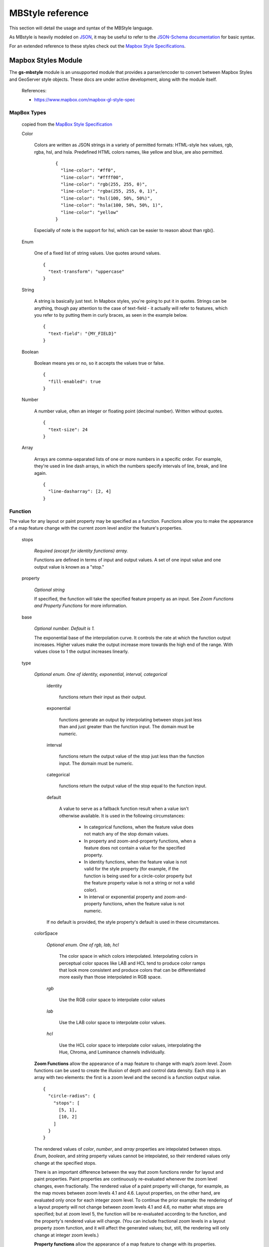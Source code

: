 .. _mbstyle_reference:

MBStyle reference
=================

This section will detail the usage and syntax of the MBStyle language.

As MBstyle is heavily modeled on `JSON <http://json.org>`_, it may be useful to refer to the `JSON-Schema documentation <http://json-schema.org/documentation.html>`_ for basic syntax.

For an extended reference to these styles check out the `Mapbox Style Specifications <https://www.mapbox.com/mapbox-gl-js/style-spec/>`_.


Mapbox Styles Module
--------------------

The **gs-mbstyle** module is an unsupported module that provides a parser/encoder to convert between Mapbox Styles and GeoServer style objects. These docs are under active development, along with the module itself.


    References:

    * https://www.mapbox.com/mapbox-gl-style-spec


MapBox Types
^^^^^^^^^^^^
  copied from the `MapBox Style Specification <https://www.mapbox.com/mapbox-gl-js/style-spec/>`_

  Color

    Colors are written as JSON strings in a variety of permitted formats: HTML-style hex values, rgb, rgba, hsl, and hsla. Predefined HTML colors names, like yellow and blue, are also permitted.

      ::

        {
          "line-color": "#ff0",
          "line-color": "#ffff00",
          "line-color": "rgb(255, 255, 0)",
          "line-color": "rgba(255, 255, 0, 1)",
          "line-color": "hsl(100, 50%, 50%)",
          "line-color": "hsla(100, 50%, 50%, 1)",
          "line-color": "yellow"
        }

    Especially of note is the support for hsl, which can be easier to reason about than rgb().

  Enum

    One of a fixed list of string values. Use quotes around values.

    ::

      {
        "text-transform": "uppercase"
      }

  String

    A string is basically just text. In Mapbox styles, you're going to put it in quotes. Strings can be anything, though pay attention to the case of text-field - it actually will refer to features, which you refer to by putting them in curly braces, as seen in the example below.

    ::

      {
        "text-field": "{MY_FIELD}"
      }

  Boolean

    Boolean means yes or no, so it accepts the values true or false.

    ::

      {
        "fill-enabled": true
      }

  Number

    A number value, often an integer or floating point (decimal number). Written without quotes.

    ::

      {
        "text-size": 24
      }

  Array

    Arrays are comma-separated lists of one or more numbers in a specific order. For example, they're used in line dash arrays, in which the numbers specify intervals of line, break, and line again.

    ::

      {
        "line-dasharray": [2, 4]
      }

Function
^^^^^^^^
The value for any layout or paint property may be specified as a function. Functions allow you to make the appearance of a map feature change with the current zoom level and/or the feature's properties.

  stops

    *Required (except for identity functions) array.*

    Functions are defined in terms of input and output values. A set of one input value and one output value is known as a "stop."

  property

    *Optional string*

    If specified, the function will take the specified feature property as an input. See *Zoom Functions and Property Functions* for more information.

  base

    *Optional number. Default is 1.*

    The exponential base of the interpolation curve. It controls the rate at which the function output increases. Higher values make the output increase more towards the high end of the range. With values close to 1 the output increases linearly.

  type

    *Optional enum. One of identity, exponential, interval, categorical*

      identity

        functions return their input as their output.

      exponential

        functions generate an output by interpolating between stops just less than and just greater than the function input. The domain must be numeric.

      interval

        functions return the output value of the stop just less than the function input. The domain must be numeric.

      categorical

        functions return the output value of the stop equal to the function input.

      default

        A value to serve as a fallback function result when a value isn't otherwise available. It is used in the following circumstances:

          * In categorical functions, when the feature value does not match any of the stop domain values.
          * In property and zoom-and-property functions, when a feature does not contain a value for the specified property.
          * In identity functions, when the feature value is not valid for the style property (for example, if the function is being used for a circle-color property but the feature property value is not a string or not a valid color).
          * In interval or exponential property and zoom-and-property functions, when the feature value is not numeric.

      If no default is provided, the style property's default is used in these circumstances.

    colorSpace

      *Optional enum. One of rgb, lab, hcl*

        The color space in which colors interpolated. Interpolating colors in perceptual color spaces like LAB and HCL tend to produce color ramps that look more consistent and produce colors that can be differentiated more easily than those interpolated in RGB space.

      *rgb*

        Use the RGB color space to interpolate color values

      *lab*

        Use the LAB color space to interpolate color values.

      *hcl*

        Use the HCL color space to interpolate color values, interpolating the Hue, Chroma, and Luminance channels individually.

    **Zoom Functions** allow the appearance of a map feature to change with map’s zoom level. Zoom functions can be used to create the illusion of depth and control data density. Each stop is an array with two elements: the first is a zoom level and the second is a function output value.

    ::

      {
        "circle-radius": {
          "stops": [
            [5, 1],
            [10, 2]
          ]
        }
      }

    The rendered values of *color*, *number*, and *array* properties are intepolated between stops. *Enum*, *boolean*, and *string* property values cannot be intepolated, so their rendered values only change at the specified stops.

    There is an important difference between the way that zoom functions render for layout and paint properties. Paint properties are continuously re-evaluated whenever the zoom level changes, even fractionally. The rendered value of a paint property will change, for example, as the map moves between zoom levels 4.1 and 4.6. Layout properties, on the other hand, are evaluated only once for each integer zoom level. To continue the prior example: the rendering of a layout property will not change between zoom levels 4.1 and 4.6, no matter what stops are specified; but at zoom level 5, the function will be re-evaluated according to the function, and the property's rendered value will change. (You can include fractional zoom levels in a layout property zoom function, and it will affect the generated values; but, still, the rendering will only change at integer zoom levels.)

    **Property functions** allow the appearance of a map feature to change with its properties. Property functions can be used to visually differentate types of features within the same layer or create data visualizations. Each stop is an array with two elements, the first is a property input value and the second is a function output value. Note that support for property functions is not available across all properties and platforms at this time.

    ::

      {
        "circle-color": {
          "property": "temperature",
          "stops": [
            [0, "blue"],
            [100, "red"]
          ]
        }
      }

    **Zoom-and-property functions** allow the appearance of a map feature to change with both its properties and zoom. Each stop is an array with two elements, the first is an object with a property input value and a zoom, and the second is a function output value. Note that support for property functions is not yet complete.

    ::

      {
        "circle-radius": {
          "property": "rating",
          "stops": [
            [{"zoom": 0, "value": 0}, 0],
            [{"zoom": 0, "value": 5}, 5],
            [{"zoom": 20, "value": 0}, 0],
            [{"zoom": 20, "value": 5}, 20]
          ]
        }
      }

  Filter


  A filter selects specific features from a layer. A filter is an array of one of the following forms:

    **Existential Filters**

      ["has", *key*]   *feature[key]* exists

      ["!has", *key*] *feature[key]* does not exist

    **Comparison Filters**

      ["==", *key, value*] equality: *feature[key] = value*

      ["!=", *key, value*] inequality: *feature[key] ≠ value*

      [">", *key, value*] greater than: *feature[key] > value*

      [">=", *key, value*] greater than or equal: *feature[key] ≥ value*

      ["<", *key, value*] less than: *feature[key] < value*

      ["<=", *key, value*] less than or equal: *feature[key] ≤ value*

    **Set Membership Filters**

      ["in", *key, v0, ..., vn*] set inclusion: *feature[key] ∈ {v0, ..., vn}*

      ["!in", *key, v0, ..., vn*] set exclusion: *feature[key] ∉ {v0, ..., vn}*

    **Combining Filters**

      ["all", *f0, ..., fn*] logical AND: *f0 ∧ ... ∧ fn*

      ["any", *f0, ..., fn*] logical OR: *f0 ∨ ... ∨ fn*

      ["none", *f0, ..., fn*] logical NOR: *¬f0 ∧ ... ∧ ¬fn*

    A *key* must be a string that identifies a feature property, or one of the following special keys:

      * "$type": the feature type. This key may be used with the "==",  "!=", "in", and "!in" operators. Possible values are  "Point", "LineString", and "Polygon".

      * "$id": the feature identifier. This key may be used with the "==",  "!=", "has", "!has", "in", and "!in" operators.

    A *value* (and *v0, ..., vn* for set operators) must be a string, number, or boolean to compare the property value against.

    Set membership filters are a compact and efficient way to test whether a field matches any of multiple values.

    The comparison and set membership filters implement strictly-typed comparisons; for example, all of the following evaluate to false: 0 < "1", 2 == "2", "true" in [true, false].

    The "all", "any", and "none" filter operators are used to create compound filters. The values *f0, ..., fn* must be filter expressions themselves.

    ::

      ["==", "$type", "LineString"]

    This filter requires that the class property of each feature is equal to either "street_major", "street_minor", or "street_limited".

    ::

      ["in", "class", "street_major", "street_minor", "street_limited"]

    The combining filter "all" takes the three other filters that follow it and requires all of them to be true for a feature to be included: a feature must have a class equal to "street_limited", its admin_level must be greater than or equal to 3, and its type cannot be Polygon. You could change the combining filter to "any" to allow features matching any of those criteria to be included - features that are Polygons, but have a different class value, and so on.

    ::

      [
        "all",
        ["==", "class", "street_limited"],
        [">=", "admin_level", 3],
        ["!in", "$type", "Polygon"]
      ]

MapBox Style Grammar
^^^^^^^^^^^^^^^^^^^^
  *JSON does not allow for comments within the data therefore comments will be noted through the placement of the comment between open < and close > angle brackets. All properties are optional unless otherwise noted as Requried*

  Root Properties


  ::

    {
      "version": 8, <Required>
      "name": "Mapbox Streets",
      "sprite": "mapbox://sprites/mapbox/streets-v8",
      "glyphs": "mapbox://fonts/mapbox/{fontstack}/{range}.pbf",
      "sources": {...}, <Required>
      "layers": [...] <Required>
    }

  layers

  Layers are drawn in the order they appear in the layer array. Layers have two additional properties that determine how data is rendered: *layout* and *paint*

  Background Layer definition

  ::

    {
      "layers" : [
        {
          "id": "backgroundcolor",
          "type": "background",
          "source": "test-source",
          "source-layer": "test-source-layer",
          "layout": {
            "visibility": "visible"
          },
          "paint": {
            "background-opacity": 0.45,
            "background-color": "#00FF00"
          }
        }
      ]
    }

  *background-color* is disabled by the presence of *background-pattern*

  Fill Layer Definition

  ::

    {
      "layers": [
        {
          "id": "testid",
          "type": "fill",
          "source": "geoserver-states",
          "source-layer": "states",
          "layout": {
            "visibility": "visible"
          },
          "paint": {
            "fill-antialias": "true",
            "fill-opacity": 0.84,
            "fill-color": "#FF595E",
            "fill-outline-color":"#1982C4",
            "fill-translate": [20,20],
            "fill-translate-anchor": "map",
            "fill-pattern": <String>
          }
        }
      ]
    }

  Line Layer Definition


  ::

    {
      "layers": [
        {
          "id": "test-id",
          "type": "line",
          "source": "test-source",
          "source-layer": "test-source-layer",
          "layout": {
              "line-cap": "square",
              "line-join": "round",
              "line-mitre-limit": 2, <Optional - Requires line-join=mitre>
              "line-round-limit": 1.05, <Optional - Requires line-join=round>
              "visibility": "visible"
          },
          "paint": {
            "line-color": "#0099ff",
            "line-opacity": 0.5,
            "line-translate": [3,3],
            "line-translate-anchor": "viewport",
            "line-width": 10,
            "line-gap-width": 8,
            "line-offset": 4,
            "line-blur": 2,
            "line-dasharray": [50, 50],
            "line-pattern": <String>
          }
        }
      ],
    }

  Symbol Layer Definition


  ::

    {
      "layers": [
        {
          "id": "test-id",
          "type": "symbol",
          "source": "test-source",
          "source-layer": "test-source-layer",
          "layout": {
              "symbol-placement": "", <Enum, [Point, line] Defaults to Point>
              "symbol-spacing": "", <Number in pixels. Defaults to 250, requires symbol-placement = line>
              "symbol-avoid-edges": "", <Boolean defaults to true>
              "icon-allow-overlap": "", <Boolean defaults to false>
              "icon-ignore-placement": "", <Boolean defaults to false>
              "icon-optional": "", <Boolean defaults to false, requires icon-image and text-field>
              "icon-rotation-alignment": "", <Enum, [map, viewport, auto] defaults to auto requires icon-image>
              "icon-size": "", <Number, defaults to 1>
              "icon-rotation-alignment": "", <Enum, [none, width, height, both] defaults to none requires icon-image and text-field>
              "icon-text-fit-padding": "", <Array, units in pixels, defaults to [0,0,0,0]
                  requires icon-image, text-field and icon-text-fit of one of [both, width, height]>
              "icon-image": "", <String>
              "icon-rotate": "", <Number, in degrees, defaults to 0>
              "icon-padding": "", <Number, units in pixels, defaults to 2>
              "icon-keep-upright": "", <Boolean defaults to false, requires icon-image, icon-rotation-alignment = map
                  and symbol-placement = line>
              "icon-offset": "", <Array, defaults to [0,0] requires icon-image>
              "text-pitch-alignment": "", <Enum, [map, viewport, auto] defaults to auto requires text-field>
              "text-rotation-alignment": "", <Enum, [map, viewport, auto] defaults to auto requires text-field>
              "text-field": "", <String>
              "text-font": "", <Array, defaults to [Open Sans Regular,Arial Unicode MS Regular], requires text-field>
              "text-size": "", <Number, units in pixels, defaults to 16, requires text-field>
              "text-max-width": "", <Number, units in ems, defaults to 10 requires text-field>
              "text-line-height": "", <Number, units in ems, defaults to 1.2 requires text-field>
              "text-letter-spacing": "", <Number, units in ems, defaults to 0 requires text-field>
              "text-justify": "", <Enum, [left, center, right] defaults to center requires text-field>
              "text-anchor": "", <Enum, [center, left, right, top, bottom, top-left,
                 top-right, bottom-left, bottom-right] defaults to center>
              "text-max-angle": "", <Number units in degrees, defaults to 45>
              "text-rotate": "", <Number units in degrees, defaults to 0>
              "text-padding": "", <Number units in pixels, defaults to 2>
              "text-keep-upright": "", <Boolean, defaults to true, requires text-field, text-rotation-alignment = map,
                 and symbol-placement = line>
              "text-transform": "", <Enum [none, uppercase, lowercase] defaults to none, requires text-field>
              "text-offset": "", <Array, units in ems, defaults to [0,0], requires text-field>
              "text-allow-overlap": "", <Boolean, defaults to false, requires text-field>
              "text-ignore-placement": "", <Boolean, defaults to false, requires text-field>
              "text-optional": "", <Boolean, defaults to false, requires text-field and icon-image>
              "visibility": "visible"
          },
          "paint": {
            "icon-opacity": "", <Number, defaults to 1>
            "icon-color": "", <Color, defaults to #000000, requires icon-image>
            "icon-halo-color": "", <Color, defaults to rgba(0,0,0,0) requires icon-image>
            "icon-halo-width": "", <Number, units in pixels, defaults to 0 requires icon-image>
            "icon-halo-blur": "", <Number, units in pixels, defaults to 0 requires icon-image>
            "icon-translate": "", <Array, units in pixels, defaults to [0,0], requires icon-image>
            "icon-translate-anchor": "", <Enum, [map, viewport], defaults to map, requires icon-image, icon-translate>
            "text-opacity": "", <Number, defaults to 1 requires text-field>
            "text-halo-color": "", <Color, defaults to rgba(0,0,0,0) requires text-field>
            "text-halo-width": "", <Number, units in pixels, defaults to 0 requires text-field>
            "text-halo-blur": "", <Number, units in pixels, defaults to 0 requires text-field>
            "text-translate": "", <Array units in pixels defaults to [0,0] requires text-field>
            "text-translate-anchor": "" <Enum, [map, viewport] defaults to map, requires text-field, text-translate>
          }
        }
      ],
    }

  Raster Layer Definition

  ::

    {
      "layers": [
        {
          "id": "test-id",
          "type": "raster",
          "source": "test-source",
          "source-layer": "test-source-layer",
          "layout": {
              "visibility": "visible"
          },
          "paint": {
            "raster-opacity": "", <Number defaults to 1>
            "raster-hue-rotate": "", <Number units in degrees, defaults to 0>
            "raster-brightness-min": "", <Number, defaults to 0>
            "raster-brightness-max": "", <Number, defaults to 1>
            "raster-saturation": "", <Number, defaults to 0>
            "raster-contrast": "", <Number, defaults to 0>
            "raster-fade-duration": "" <Number, units in milliseconds, defaults to 300>
          }
        }
      ],
    }

  Circle Layer definition

  ::

    {
      "layers": [
        {
          "id": "test-id",
          "type": "raster",
          "source": "test-source",
          "source-layer": "test-source-layer",
          "layout": {
              "visibility": "visible"
          },
          "paint": {
            "circle-radius": "", <Number, units in pixels, defaults to 5>
            "circle-color": "", <Color, defaults to #000000>
            "circle-blur": "", <Number, defaults to 0>
            "circle-opacity": "", <Number, defaults to 1>
            "circle-translate": "", <Array, units in pixels, defaults to [0,0]>
            "circle-translate-anchor": "", <Enum, [map, viewport] defaults to map requires circle-translate>
            "circle-pitch-scale": "", <Enum, [map, viewport] defaults to map>
            "circle-stroke-width": "", <Number, units in pixels, defaults to 0>
            "circle-stroke-color": "", <Color, defaults to #000000>
            "circle-stroke-opacity": "", <Number, defaults to 1>
          }
        }
      ],
    }

  Fill-Extrusion Layer Definition

  ::

    {
      {
        "layers": [
          {
            "id": "test-id",
            "type": "fill-extrusion",
            "source": "test-source",
            "source-layer": "test-source-layer",
            "layout": {
                "visibility": "visible"
            },
            "paint": {
              "fill-extrusion-opacity": "", <Number, defaults to 1>
              "fill-extrusion-color": "", <Color, defaults to #000000, disabled by fill-extrusion-pattern>
              "fill-extrusion-translate": "", <Array, units in pixels, defaults to [0,0]>
              "fill-extrusion-translate-anchor": "", <Enum, [map, viewport] defaults to map requires fill-extrusion-translate>
              "fill-extrusion-pattern": "", <String>
              "fill-extrusion-height": "", <Number, units in meters, defaults to 0>
              "fill-extrusion-base": "" <Number, units in meters, defaults to 0, requires fill-extrusion-height>
            }
          }
        ],
    }
